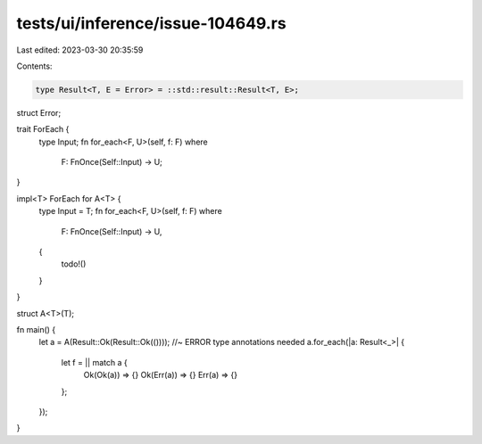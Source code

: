 tests/ui/inference/issue-104649.rs
==================================

Last edited: 2023-03-30 20:35:59

Contents:

.. code-block:: rs

    type Result<T, E = Error> = ::std::result::Result<T, E>;
struct Error;

trait ForEach {
    type Input;
    fn for_each<F, U>(self, f: F)
    where
        F: FnOnce(Self::Input) -> U;
}

impl<T> ForEach for A<T> {
    type Input = T;
    fn for_each<F, U>(self, f: F)
    where
        F: FnOnce(Self::Input) -> U,
    {
        todo!()
    }
}

struct A<T>(T);

fn main() {
    let a = A(Result::Ok(Result::Ok(()))); //~ ERROR type annotations needed
    a.for_each(|a: Result<_>| {
        let f = || match a {
            Ok(Ok(a)) => {}
            Ok(Err(a)) => {}
            Err(a) => {}
        };
    });
}


